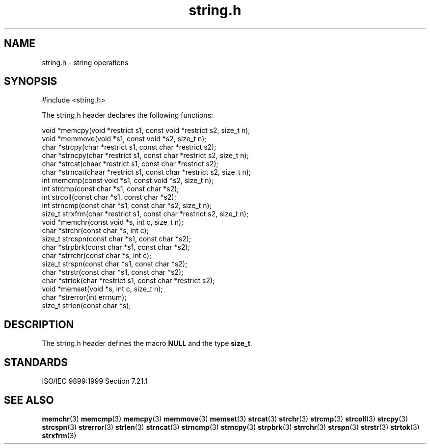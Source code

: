.TH string.h 3
.SH NAME
string.h - string operations
.SH SYNOPSIS
#include <string.h>

The string.h header declares the following functions:

.nf
void *memcpy(void *restrict s1, const void *restrict s2, size_t n);
void *memmove(void *s1, const void *s2, size_t n);
char *strcpy(char *restrict s1, const char *restrict s2);
char *strncpy(char *restrict s1, const char *restrict s2, size_t n);
char *strcat(chaar *restrict s1, const char *restrict s2);
char *strncat(chaar *restrict s1, const char *restrict s2, size_t n);
int memcmp(const void *s1, const void *s2, size_t n);
int strcmp(const char *s1, const char *s2);
int strcoll(const char *s1, const char *s2);
int strncmp(const char *s1, const char *s2, size_t n);
size_t strxfrm(char *restrict s1, const char *restrict s2, size_t n);
void *memchr(const void *s, int c, size_t n);
char *strchr(const char *s, int c);
size_t strcspn(const char *s1, const char *s2);
char *strpbrk(const char *s1, const char *s2);
char *strrchr(const char *s, int c);
size_t strspn(const char *s1, const char *s2);
char *strstr(const char *s1, const char *s2);
char *strtok(char *restrict s1, const char *restrict s2);
void *memset(void *s, int c, size_t n);
char *strerror(int errnum);
size_t strlen(const char *s);
.fi
.SH DESCRIPTION
The string.h header defines the macro
.B NULL
and the type
.BR size_t .
.SH STANDARDS
ISO/IEC 9899:1999 Section 7.21.1
.SH SEE ALSO
.BR memchr (3)
.BR memcmp (3)
.BR memcpy (3)
.BR memmove (3)
.BR memset (3)
.BR strcat (3)
.BR strchr (3)
.BR strcmp (3)
.BR strcoll (3)
.BR strcpy (3)
.BR strcspn (3)
.BR strerror (3)
.BR strlen (3)
.BR strncat (3)
.BR strncmp (3)
.BR strncpy (3)
.BR strpbrk (3)
.BR strrchr (3)
.BR strspn (3)
.BR strstr (3)
.BR strtok (3)
.BR strxfrm (3)
